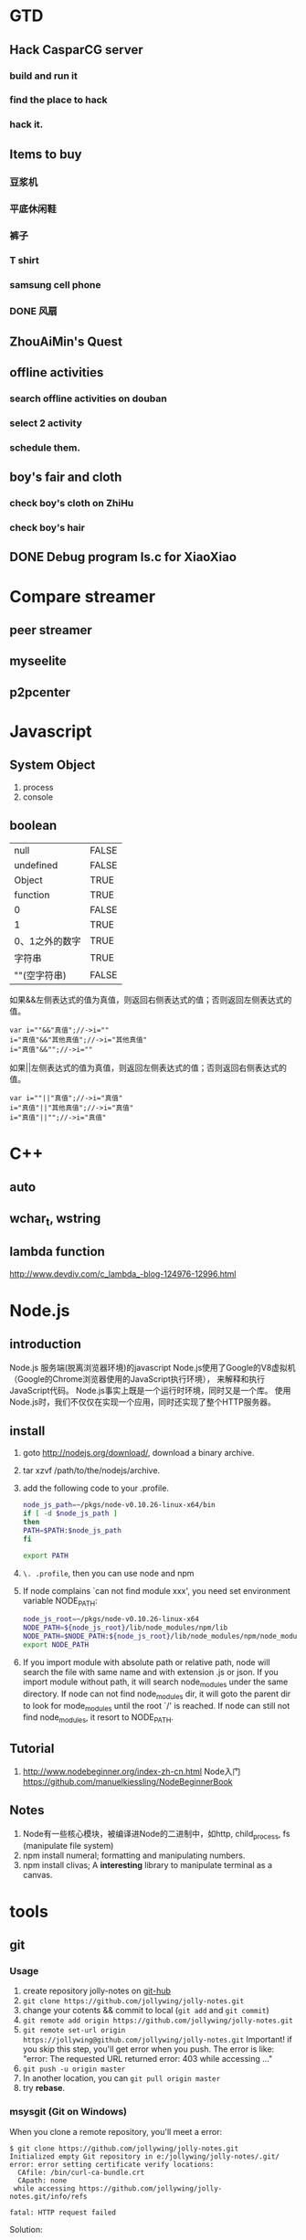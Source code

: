 

* GTD
** Hack CasparCG server
*** build and run it
*** find the place to hack
*** hack it.
** Items to buy
*** 豆浆机
*** 平底休闲鞋
*** 裤子
*** T shirt
*** samsung cell phone
*** DONE 风扇
    CLOSED: [2014-05-13 周二 15:23]
** ZhouAiMin's Quest
** offline activities
*** search offline activities on douban
*** select 2 activity
*** schedule them.
** boy's fair and cloth
*** check boy's cloth on ZhiHu
*** check boy's hair
** DONE Debug program ls.c for XiaoXiao
   CLOSED: [2014-05-14 周三 09:57]
* Compare streamer
** peer streamer
** myseelite
** p2pcenter
* Javascript
** System Object
1. process
2. console
** boolean
| null           | FALSE |
| undefined      | FALSE |
| Object         | TRUE  |
| function       | TRUE  |
| 0              | FALSE |
| 1              | TRUE  |
| 0、1之外的数字 | TRUE  |
| 字符串         | TRUE  |
| ""(空字符串)   | FALSE |

如果&&左侧表达式的值为真值，则返回右侧表达式的值；否则返回左侧表达式的值。

#+BEGIN_EXAMPLE
var i=""&&"真值";//->i=""  
i="真值"&&"其他真值";//->i="其他真值"  
i="真值"&&"";//->i=""  
#+END_EXAMPLE
 
如果||左侧表达式的值为真值，则返回左侧表达式的值；否则返回右侧表达式的值。
#+BEGIN_EXAMPLE
var i=""||"真值";//->i="真值"  
i="真值"||"其他真值";//->i="真值"  
i="真值"||"";//->i="真值"  
#+END_EXAMPLE
 
* C++
** auto
** wchar_t, wstring
** lambda function
http://www.devdiv.com/c_lambda_-blog-124976-12996.html
* Node.js
** introduction
Node.js 服务端(脱离浏览器环境)的javascript
Node.js使用了Google的V8虚拟机（Google的Chrome浏览器使用的JavaScript执行环境），
来解释和执行JavaScript代码。 
Node.js事实上既是一个运行时环境，同时又是一个库。 
使用Node.js时，我们不仅仅在实现一个应用，同时还实现了整个HTTP服务器。
** install
1. goto http://nodejs.org/download/, download a binary archive.
2. tar xzvf /path/to/the/nodejs/archive.
3. add the following code to your .profile.
   #+BEGIN_SRC sh
   node_js_path=~/pkgs/node-v0.10.26-linux-x64/bin
   if [ -d $node_js_path ]
   then
   PATH=$PATH:$node_js_path
   fi

   export PATH
   #+END_SRC
4. =\. .profile=, then you can use node and npm
5. If node complains `can not find module xxx', you need set environment variable NODE_PATH:
   #+BEGIN_SRC sh
   node_js_root=~/pkgs/node-v0.10.26-linux-x64
   NODE_PATH=${node_js_root}/lib/node_modules/npm/lib
   NODE_PATH=$NODE_PATH:${node_js_root}/lib/node_modules/npm/node_modules
   export NODE_PATH
   #+END_SRC
6. If you import module with absolute path or relative path, node will search the file with same name and with extension .js or json.
   If you import module without path, it will search node_modules under the same directory.
   If node can not find node_modules dir, it will goto the parent dir to look for mode_modules until the root `/' is reached.
   If node can still not find node_modules, it resort to NODE_PATH.

** Tutorial
1. http://www.nodebeginner.org/index-zh-cn.html Node入门
   https://github.com/manuelkiessling/NodeBeginnerBook
** Notes
1. Node有一些核心模块，被编译进Node的二进制中，如http, child_process, fs (manipulate file system)
2. npm install numeral; formatting and manipulating numbers.
3. npm install clivas; A *interesting* library to manipulate terminal as a canvas.

* tools
** git
*** Usage
1. create repository jolly-notes on [[https://github.com/][git-hub]]
2. =git clone https://github.com/jollywing/jolly-notes.git=
3. change your cotents && commit to local (=git add= and =git commit=)
4. =git remote add origin https://github.com/jollywing/jolly-notes.git=
5. =git remote set-url origin https://jollywing@github.com/jollywing/jolly-notes.git=
   Important! if you skip this step, you'll get error when you push.
   The error is like: "error: The requested URL returned error: 403 while accessing ..."
6. =git push -u origin master=
7. In another location, you can  =git pull origin master=
8. try *rebase*.
*** msysgit (Git on Windows)
When you clone a remote repository, you'll meet a error:

#+BEGIN_EXAMPLE
$ git clone https://github.com/jollywing/jolly-notes.git
Initialized empty Git repository in e:/jollywing/jolly-notes/.git/
error: error setting certificate verify locations:
  CAfile: /bin/curl-ca-bundle.crt
  CApath: none
 while accessing https://github.com/jollywing/jolly-notes.git/info/refs

fatal: HTTP request failed
#+END_EXAMPLE

Solution:
: git config --global http.sslcainfo "/e/jollywing/installed/Git/bin/curl-ca-bundle.crt"

*** errors
1. non-fast-forward error, somebody else has commited something to the remote repository,
   before you push, you nell pull at first.
*** github
1. delete a repository. Open the repository page, click /settings/ in the
   right pane, click the button "delete this repository" in the bottom.
*** books
git-简易指南: http://www.bootcss.com/p/git-guide/
** android
1. the best file manager: es file manager
2. android terminal emulator.
   The commands supported:
   https://github.com/jackpal/Android-Terminal-Emulator/wiki/Android-Shell-Command-Reference
** automake
1. Makefile.am is the input file of /automake/. /automake/ handle a
   Makefile.am, will create Makefile.in, which will be used by /configure/
   to create Makefile.
* Notes
** address
北京市石景山区石景山路31号盛景国际大厦C座12层  邮编：100043
** company email
user: w*j*****
passwd: j****w***
question: my good boy?
answer: 1****6
** wirless network
1. apecn-work; passwd: apecn-654
2. live; passwd: zh***h**f***
** sopcast account
- =jiqing_wu@***.com; t******j=
** linux
account:r; 5*****j***y
* Emacs
** custom emacs home
** make theme
~/.emacs.d/spring-theme.el

#+BEGIN_SRC elisp
(deftheme spring
  "A black on light green theme, to protect your eyes.")

(let ((class '((class color) (min-colors 89))))
  (custom-theme-set-faces
   'spring
   `(default ((,class (:background "#99bb99" :foreground "black"))))
   ... ...
  ))

(provide-theme 'spring)
#+END_SRC
** gnus
M-x gnus-other-frame
* IT News
1. 2013.4, 百度继收购爱奇艺之后，收购了PPS。
2. 优酷收购土豆网后成为第一阵营，百度携手爱奇艺、PPS争夺第二阵营，搜狐视频、腾讯视频等都在步步紧逼，抢占视频行业市场。
3. peerflix 为用户交换DVD提供一个平台，peerflix 对每笔交换收取一定的费用。
4. BAT三巨头: BaiDu, ALi, Tecent.
5. 阿里巴巴收购高德导航，集成快的打车。
6. 腾讯开发的英雄联盟是目前全球在线人数最高的游戏，超过了魔兽世界。
7. 地图是百度的竞争力所在。
* BTlive
* btsync
ref: http://www.bittorrent.com/sync
AL32ADHNEBXGOLZVH7QBBNDY5UWREKAWZ

set up linux version

* Someday
** worktile: 协同工作
** 机顶盒的结构和原理
** Firewall traversing

** 科研项目
1. 国家科技项目申报


** 编程珠玑
* VS
1. Jump to Definition, F12; C--(视图=>向后导航), 返回。
2. Go to line..., C-g.
3. Jump the balanced 括号, C-]
1. 强迫智能感知：Ctrl+J；
2.强迫智能感知显示参数信息：Ctrl-Shift-空格；
3.格式化整个块：Ctrl+K+F
4. 检查括号匹配(在左右括号间切换): Ctrl +]
5. 选中从光标起到行首(尾)间的代码: Shift + Home(End)
6. 在方法定义和调用之点切换：Ctrl+Shift+7(8)
7. 设置断点：F9
8. 使用Tab增加缩进，Shift+Tab减少缩进
9. 格式化整篇代码： Ctrl+K, F
10. 设置书签：Ctrl+B+T，跳转书签：Ctrl+B+N
11、编辑区视图最大化：Alt+Shift+Enter;
12、注释选定块：Control+K,Control+C
13、取消注释块：Control+K,Control+U
14、查找和替换：Control+F\Control+H
15、转跳到定义，很有用的快捷键：F12
16、查找所有引用：Shift+F12
17、删除整行：Control+L
18、撤销：Control+Z
19、反撤销：Control+Y(如果是mac用户+fn)
20、折叠代码定义：CTRL + M, CTRL + O
21、展开代码定义：CTRL + M, CTRL + L
22、查看上次阅读处\反上次查看处：Control+"-"\Control+Shift+"-"
23、CTRL + G转到…
24、CTRL + U转小写
25、CTRL + SHIFT + U转大写
 
其他快捷键：
Ctrl+E,D ----格式化全部代码
Ctrl+E,F ----格式化选中的代码
CTRL + SHIFT + B生成解决方案
CTRL + F7 生成编译
CTRL + O 打开文件
CTRL + SHIFT + O打开项目
CTRL + SHIFT + C显示类视图窗口
F4 显示属性窗口
SHIFT + F4显示项目属性窗口
CTRL + SHIFT + E显示资源视图
F12 转到定义
CTRL + F12转到声明
CTRL + ALT + J对象浏览
CTRL + ALT + F1帮助目录
CTRL + F1 动态帮助
F1 帮助
SHIFT + F1当前窗口帮助
CTRL + ALT + F3帮助-搜索
SHIFT + ALT + ENTER全屏显示
CTRL + -向后定位
CTRL + SHIFT + -向前定位
CTRL + F4关闭文档窗口
CTRL + PAGE DOWN光标定位到窗口上方
CTRL + PAGE UP光标定位到窗口下方
CTRL + F6
CTRL + TAB下一个文档窗口
CTRL + SHIFT + F6
CTRL + SHIFT + TAB上一个文档窗口
ALT + F6下一个面板窗口
CTRL + K, CTRL + L取消remark
CTRL + K, CTRL + C注释选择的代码
CTRL + K, CTRL + U取消对选择代码的注释
CTRL + M, CTRL + O折叠代码定义
CTRL + M, CTRL + L展开代码定义
CTRL + DELETE删除至词尾
CTRL + BACKSPACE删除至词头
SHIFT + TAB取消制表符
CTRL + SHIFT + END选择至文档末尾
CTRL + SHIFT + HOME选择至文档末尾开始
SHIFT + END选择至行尾
SHIFT + HOME选择至行开始处
SHIFT + ALT + END垂直选择到最后尾
SHIFT + ALT + HOME垂直选择到最前面
CTRL + SHIFT + PAGE UP选择至本页前面
CTRL + SHIFT + PAGE DOWN选择至本页后面
CTRL + END文档定位到最后
CTRL + HOME文档定位到最前
CTRL + A全选
CTRL + W选择当前单词
CTRL + K, CTRL + P上一个标签
CTRL + K, CTRL + N下一个标签
ALT + F10调试-ApplyCodeChanges
CTRL + ALT+ Break停止调试
CTRL + SHIFT + F9 取消所有断点
CTRL + F9允许中断
CTRL + SHIFT + F5调试-重新开始
F5运行调试
CTRL + F5运行不调试
F10跨过程序执行
F11单步逐句执行
CTRL + J列出成员
CTRL + PAGE DOWN下一个视图
CTRL + B格式-粗体
CTRL + SHIFT + T格式-文字缩进
调试快捷键
F6: 生成解决方案
Ctrl+F6: 生成当前项目
F7: 查看代码
Shift+F7: 查看窗体设计器
F5: 启动调试
Ctrl+F5: 开始执行(不调试)
Shift+F5: 停止调试
Ctrl+Shift+F5: 重启调试
F9: 切换断点
Ctrl+F9: 启用/停止断点
Ctrl+Shift+F9: 删除全部断点
F10: 逐过程
Ctrl+F10: 运行到光标处
F11: 逐语句
编辑快捷键
Shift+Alt+Enter: 切换全屏编辑
Ctrl+B,T / Ctrl+K,K: 切换书签开关
Ctrl+B,N / Ctrl+K,N: 移动到下一书签
Ctrl+B,P: 移动到上一书签
Ctrl+B,C: 清除全部标签
Ctrl+I: 渐进式搜索
Ctrl+Shift+I: 反向渐进式搜索
Ctrl+F: 查找
Ctrl+Shift+F: 在文件中查找
F3: 查找下一个
Shift+F3: 查找上一个
Ctrl+H: 替换
Ctrl+Shift+H: 在文件中替换
Alt+F12: 查找符号(列出所有查找结果)
Ctrl+Shift+V: 剪贴板循环
Ctrl+左右箭头键: 一次可以移动一个单词
Ctrl+上下箭头键: 滚动代码屏幕，但不移动光标位置。
Ctrl+Shift+L: 删除当前行
Ctrl+M,M: 隐藏或展开当前嵌套的折叠状态
Ctrl+M,L: 将所有过程设置为相同的隐藏或展开状态
Ctrl+M,P: 停止大纲显示
Ctrl+E,S: 查看空白
Ctrl+E,W: 自动换行
Ctrl+G: 转到指定行
Shift+Alt+箭头键: 选择矩形文本
Alt+鼠标左按钮: 选择矩形文本
Ctrl+Shift+U: 全部变为大写
Ctrl+U: 全部变为小写
代码快捷键
Ctrl+J / Ctrl+K,L: 列出成员
Ctrl+Shift+空格键 / Ctrl+K,P: 参数信息
Ctrl+K,I: 快速信息
Ctrl+E,C / Ctrl+K,C: 注释选定内容
Ctrl+E,U / Ctrl+K,U: 取消选定注释内容
Ctrl+K,M: 生成方法存根
Ctrl+K,X: 插入代码段
Ctrl+K,S: 插入外侧代码
F12: 转到所调用过程或变量的定义
窗口快捷键
Ctrl+W,W: 浏览器窗口
Ctrl+W,S: 解决方案管理器
Ctrl+W,C: 类视图
Ctrl+W,E: 错误列表
Ctrl+W,O: 输出视图
Ctrl+W,P: 属性窗口
Ctrl+W,T: 任务列表
Ctrl+W,X: 工具箱
Ctrl+W,B: 书签窗口
Ctrl+W,U: 文档大纲
Ctrl+D,B: 断点窗口
Ctrl+D,I: 即时窗口
Ctrl+Tab: 活动窗体切换
Ctrl+Shift+N: 新建项目
Ctrl+Shift+O: 打开项目
Ctrl+Shift+S: 全部保存
Shift+Alt+C: 新建类
Ctrl+Shift+A: 新建项
VS2005的隐藏快捷键
